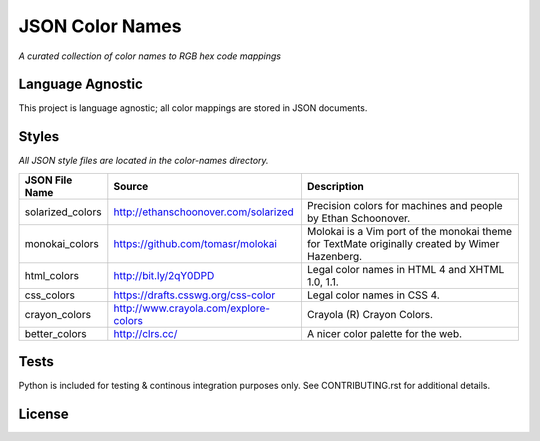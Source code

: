 ################
JSON Color Names
################

*A curated collection of color names to RGB hex code mappings*

Language Agnostic
=================
This project is language agnostic; all color mappings are stored in
JSON documents.

Styles
======
*All JSON style files are located in the color-names directory.*

+------------------+---------------------------------------+------------------------------------------+
| JSON File Name   | Source                                | Description                              |
+==================+=======================================+==========================================+
| solarized_colors | http://ethanschoonover.com/solarized  | Precision colors for machines and people |
|                  |                                       | by Ethan Schoonover.                     |
+------------------+---------------------------------------+------------------------------------------+
| monokai_colors   | https://github.com/tomasr/molokai     | Molokai is a Vim port of the monokai     |
|                  |                                       | theme for TextMate originally created by |
|                  |                                       | Wimer Hazenberg.                         |
+------------------+---------------------------------------+------------------------------------------+
| html_colors      | http://bit.ly/2qY0DPD                 | Legal color names in HTML 4 and          |
|                  |                                       | XHTML 1.0, 1.1.                          |
+------------------+---------------------------------------+------------------------------------------+
| css_colors       | https://drafts.csswg.org/css-color    | Legal color names in CSS 4.              |
+------------------+---------------------------------------+------------------------------------------+
| crayon_colors    | http://www.crayola.com/explore-colors | Crayola (R) Crayon Colors.               |
+------------------+---------------------------------------+------------------------------------------+
| better_colors    | http://clrs.cc/                       | A nicer color palette for the web.       |
+------------------+---------------------------------------+------------------------------------------+


Tests
=====
Python is included for testing & continous integration purposes only. See
CONTRIBUTING.rst for additional details.

License
=======
.. image:: https://mirrors.creativecommons.org/presskit/buttons/88x31/png/publicdomain.png



